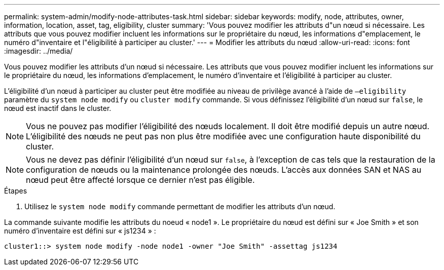 ---
permalink: system-admin/modify-node-attributes-task.html 
sidebar: sidebar 
keywords: modify, node, attributes, owner, information, location, asset, tag, eligibility, cluster 
summary: 'Vous pouvez modifier les attributs d"un nœud si nécessaire. Les attributs que vous pouvez modifier incluent les informations sur le propriétaire du nœud, les informations d"emplacement, le numéro d"inventaire et l"éligibilité à participer au cluster.' 
---
= Modifier les attributs du nœud
:allow-uri-read: 
:icons: font
:imagesdir: ../media/


[role="lead"]
Vous pouvez modifier les attributs d'un nœud si nécessaire. Les attributs que vous pouvez modifier incluent les informations sur le propriétaire du nœud, les informations d'emplacement, le numéro d'inventaire et l'éligibilité à participer au cluster.

L'éligibilité d'un nœud à participer au cluster peut être modifiée au niveau de privilège avancé à l'aide de `–eligibility` paramètre du `system node modify` ou `cluster modify` commande. Si vous définissez l'éligibilité d'un nœud sur `false`, le nœud est inactif dans le cluster.

[NOTE]
====
Vous ne pouvez pas modifier l'éligibilité des nœuds localement. Il doit être modifié depuis un autre nœud. L'éligibilité des nœuds ne peut pas non plus être modifiée avec une configuration haute disponibilité du cluster.

====
[NOTE]
====
Vous ne devez pas définir l'éligibilité d'un nœud sur `false`, à l'exception de cas tels que la restauration de la configuration de nœuds ou la maintenance prolongée des nœuds. L'accès aux données SAN et NAS au nœud peut être affecté lorsque ce dernier n'est pas éligible.

====
.Étapes
. Utilisez le `system node modify` commande permettant de modifier les attributs d'un nœud.


La commande suivante modifie les attributs du noeud « node1 ». Le propriétaire du nœud est défini sur « Joe Smith » et son numéro d'inventaire est défini sur « js1234 » :

[listing]
----
cluster1::> system node modify -node node1 -owner "Joe Smith" -assettag js1234
----